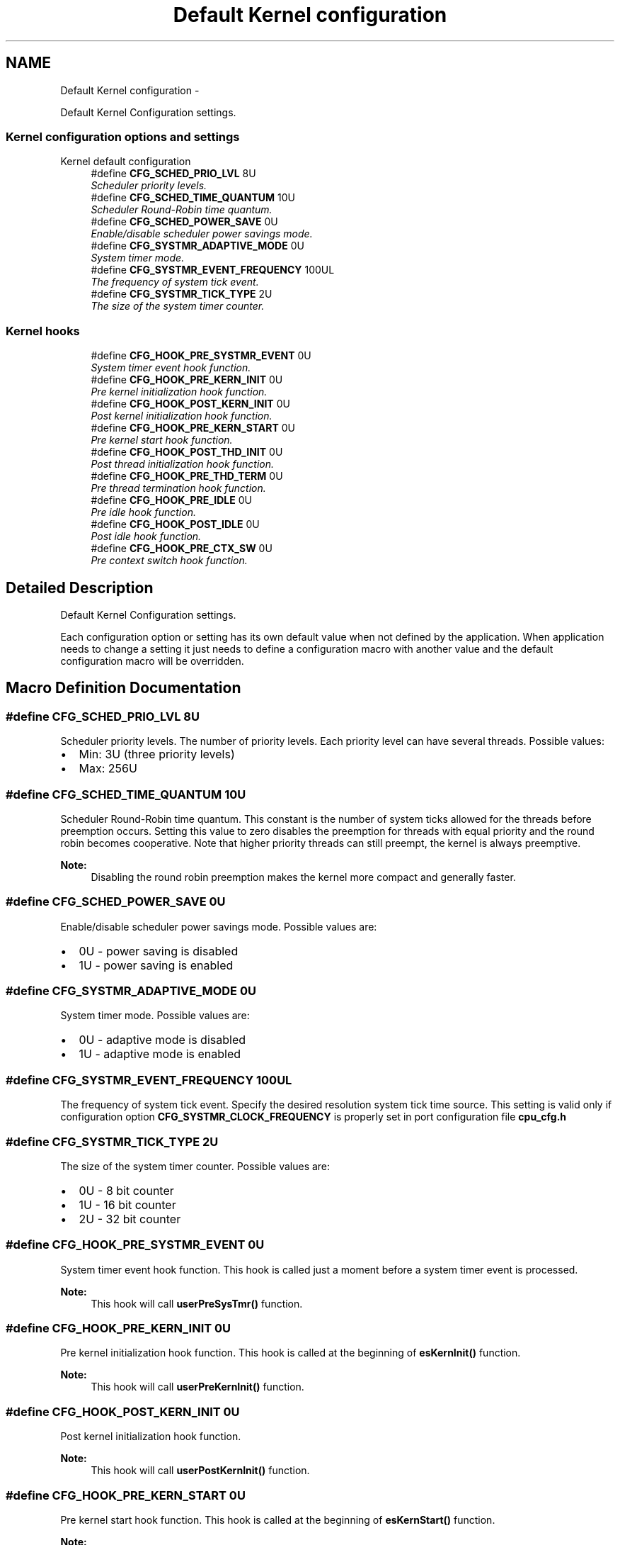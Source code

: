 .TH "Default Kernel configuration" 3 "Tue Oct 29 2013" "Version 1.0BetaR01" "eSolid - Real-Time Kernel" \" -*- nroff -*-
.ad l
.nh
.SH NAME
Default Kernel configuration \- 
.PP
Default Kernel Configuration settings\&.  

.SS "Kernel configuration options and settings"
Kernel default configuration 
.in +1c
.ti -1c
.RI "#define \fBCFG_SCHED_PRIO_LVL\fP   8U"
.br
.RI "\fIScheduler priority levels\&. \fP"
.ti -1c
.RI "#define \fBCFG_SCHED_TIME_QUANTUM\fP   10U"
.br
.RI "\fIScheduler Round-Robin time quantum\&. \fP"
.ti -1c
.RI "#define \fBCFG_SCHED_POWER_SAVE\fP   0U"
.br
.RI "\fIEnable/disable scheduler power savings mode\&. \fP"
.ti -1c
.RI "#define \fBCFG_SYSTMR_ADAPTIVE_MODE\fP   0U"
.br
.RI "\fISystem timer mode\&. \fP"
.ti -1c
.RI "#define \fBCFG_SYSTMR_EVENT_FREQUENCY\fP   100UL"
.br
.RI "\fIThe frequency of system tick event\&. \fP"
.ti -1c
.RI "#define \fBCFG_SYSTMR_TICK_TYPE\fP   2U"
.br
.RI "\fIThe size of the system timer counter\&. \fP"
.in -1c
.SS "Kernel hooks"

.in +1c
.ti -1c
.RI "#define \fBCFG_HOOK_PRE_SYSTMR_EVENT\fP   0U"
.br
.RI "\fISystem timer event hook function\&. \fP"
.ti -1c
.RI "#define \fBCFG_HOOK_PRE_KERN_INIT\fP   0U"
.br
.RI "\fIPre kernel initialization hook function\&. \fP"
.ti -1c
.RI "#define \fBCFG_HOOK_POST_KERN_INIT\fP   0U"
.br
.RI "\fIPost kernel initialization hook function\&. \fP"
.ti -1c
.RI "#define \fBCFG_HOOK_PRE_KERN_START\fP   0U"
.br
.RI "\fIPre kernel start hook function\&. \fP"
.ti -1c
.RI "#define \fBCFG_HOOK_POST_THD_INIT\fP   0U"
.br
.RI "\fIPost thread initialization hook function\&. \fP"
.ti -1c
.RI "#define \fBCFG_HOOK_PRE_THD_TERM\fP   0U"
.br
.RI "\fIPre thread termination hook function\&. \fP"
.ti -1c
.RI "#define \fBCFG_HOOK_PRE_IDLE\fP   0U"
.br
.RI "\fIPre idle hook function\&. \fP"
.ti -1c
.RI "#define \fBCFG_HOOK_POST_IDLE\fP   0U"
.br
.RI "\fIPost idle hook function\&. \fP"
.ti -1c
.RI "#define \fBCFG_HOOK_PRE_CTX_SW\fP   0U"
.br
.RI "\fIPre context switch hook function\&. \fP"
.in -1c
.SH "Detailed Description"
.PP 
Default Kernel Configuration settings\&. 

Each configuration option or setting has its own default value when not defined by the application\&. When application needs to change a setting it just needs to define a configuration macro with another value and the default configuration macro will be overridden\&. 
.SH "Macro Definition Documentation"
.PP 
.SS "#define CFG_SCHED_PRIO_LVL   8U"

.PP
Scheduler priority levels\&. The number of priority levels\&. Each priority level can have several threads\&. Possible values:
.IP "\(bu" 2
Min: 3U (three priority levels)
.IP "\(bu" 2
Max: 256U 
.PP

.SS "#define CFG_SCHED_TIME_QUANTUM   10U"

.PP
Scheduler Round-Robin time quantum\&. This constant is the number of system ticks allowed for the threads before preemption occurs\&. Setting this value to zero disables the preemption for threads with equal priority and the round robin becomes cooperative\&. Note that higher priority threads can still preempt, the kernel is always preemptive\&. 
.PP
\fBNote:\fP
.RS 4
Disabling the round robin preemption makes the kernel more compact and generally faster\&. 
.RE
.PP

.SS "#define CFG_SCHED_POWER_SAVE   0U"

.PP
Enable/disable scheduler power savings mode\&. Possible values are:
.IP "\(bu" 2
0U - power saving is disabled
.IP "\(bu" 2
1U - power saving is enabled 
.PP

.SS "#define CFG_SYSTMR_ADAPTIVE_MODE   0U"

.PP
System timer mode\&. Possible values are:
.IP "\(bu" 2
0U - adaptive mode is disabled
.IP "\(bu" 2
1U - adaptive mode is enabled 
.PP

.SS "#define CFG_SYSTMR_EVENT_FREQUENCY   100UL"

.PP
The frequency of system tick event\&. Specify the desired resolution system tick time source\&. This setting is valid only if configuration option \fBCFG_SYSTMR_CLOCK_FREQUENCY\fP is properly set in port configuration file \fBcpu_cfg\&.h\fP 
.SS "#define CFG_SYSTMR_TICK_TYPE   2U"

.PP
The size of the system timer counter\&. Possible values are:
.IP "\(bu" 2
0U - 8 bit counter
.IP "\(bu" 2
1U - 16 bit counter
.IP "\(bu" 2
2U - 32 bit counter 
.PP

.SS "#define CFG_HOOK_PRE_SYSTMR_EVENT   0U"

.PP
System timer event hook function\&. This hook is called just a moment before a system timer event is processed\&. 
.PP
\fBNote:\fP
.RS 4
This hook will call \fBuserPreSysTmr()\fP function\&. 
.RE
.PP

.SS "#define CFG_HOOK_PRE_KERN_INIT   0U"

.PP
Pre kernel initialization hook function\&. This hook is called at the beginning of \fBesKernInit()\fP function\&. 
.PP
\fBNote:\fP
.RS 4
This hook will call \fBuserPreKernInit()\fP function\&. 
.RE
.PP

.SS "#define CFG_HOOK_POST_KERN_INIT   0U"

.PP
Post kernel initialization hook function\&. 
.PP
\fBNote:\fP
.RS 4
This hook will call \fBuserPostKernInit()\fP function\&. 
.RE
.PP

.SS "#define CFG_HOOK_PRE_KERN_START   0U"

.PP
Pre kernel start hook function\&. This hook is called at the beginning of \fBesKernStart()\fP function\&. 
.PP
\fBNote:\fP
.RS 4
This hook will call \fBuserPreKernStart()\fP function\&. 
.RE
.PP

.SS "#define CFG_HOOK_POST_THD_INIT   0U"

.PP
Post thread initialization hook function\&. This hook is called at the end of \fBesThdInit()\fP function\&. 
.PP
\fBNote:\fP
.RS 4
This hook will call \fBuserPostThdInit()\fP function\&. 
.RE
.PP

.SS "#define CFG_HOOK_PRE_THD_TERM   0U"

.PP
Pre thread termination hook function\&. This hook is called when a thread terminates\&. 
.PP
\fBNote:\fP
.RS 4
This hook will call \fBuserPreThdTerm()\fP function\&. 
.RE
.PP

.SS "#define CFG_HOOK_PRE_IDLE   0U"

.PP
Pre idle hook function\&. 
.PP
\fBNote:\fP
.RS 4
This hook will call \fBuserPreIdle()\fP function\&. 
.RE
.PP

.SS "#define CFG_HOOK_POST_IDLE   0U"

.PP
Post idle hook function\&. 
.PP
\fBNote:\fP
.RS 4
This hook will call \fBuserPostIdle()\fP function\&. 
.RE
.PP

.SS "#define CFG_HOOK_PRE_CTX_SW   0U"

.PP
Pre context switch hook function\&. This hook is called before each context switch\&. 
.PP
\fBNote:\fP
.RS 4
This hook will call \fBuserPreCtxSw()\fP function\&. 
.RE
.PP

.SH "Author"
.PP 
Generated automatically by Doxygen for eSolid - Real-Time Kernel from the source code\&.
